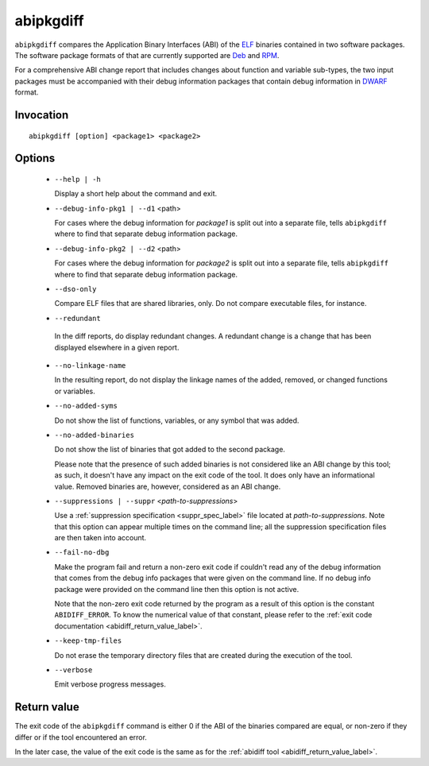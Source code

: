 .. _abipkgdiff_label:

===========
abipkgdiff
===========

``abipkgdiff`` compares the Application Binary Interfaces (ABI) of the
`ELF`_ binaries contained in two software packages.  The software package formats of
that are currently supported are `Deb`_ and `RPM`_.

For a comprehensive ABI change report that includes changes about
function and variable sub-types, the two input packages must be
accompanied with their debug information packages that contain debug
information in `DWARF`_ format.

.. _ELF: http://en.wikipedia.org/wiki/Executable_and_Linkable_Format
.. _RPM: https://en.wikipedia.org/wiki/RPM_Package_Manager
.. _Deb: https://en.wikipedia.org/wiki/Deb_%28file_format%29
.. _DWARF: http://www.dwarfstd.org


.. _abipkgdiff_invocation_label:

Invocation
=========

::

  abipkgdiff [option] <package1> <package2>

.. _abipkgdiff_options_label:

Options
=======

  * ``--help | -h``

    Display a short help about the command and exit.

  * ``--debug-info-pkg1 | --d1`` <path>

    For cases where the debug information for *package1* is split out
    into a separate file, tells ``abipkgdiff`` where to find that
    separate debug information package.

  * ``--debug-info-pkg2 | --d2`` <path>

    For cases where the debug information for *package2* is split out
    into a separate file, tells ``abipkgdiff`` where to find that
    separate debug information package.

  * ``--dso-only``

    Compare ELF files that are shared libraries, only.  Do not compare
    executable files, for instance.

  *  ``--redundant``

    In the diff reports, do display redundant changes.  A redundant
    change is a change that has been displayed elsewhere in a given
    report.

  * ``--no-linkage-name``

    In the resulting report, do not display the linkage names of
    the added, removed, or changed functions or variables.

  * ``--no-added-syms``

    Do not show the list of functions, variables, or any symbol that
    was added.

  * ``--no-added-binaries``

    Do not show the list of binaries that got added to the second
    package.

    Please note that the presence of such added binaries is not
    considered like an ABI change by this tool; as such, it doesn't
    have any impact on the exit code of the tool.  It does only have
    an informational value.  Removed binaries are, however, considered
    as an ABI change.

  * ``--suppressions | --suppr`` <*path-to-suppressions*>

    Use a :ref:`suppression specification <suppr_spec_label>` file
    located at *path-to-suppressions*.  Note that this option can
    appear multiple times on the command line; all the suppression
    specification files are then taken into account.

  * ``--fail-no-dbg``

    Make the program fail and return a non-zero exit code if couldn't
    read any of the debug information that comes from the debug info
    packages that were given on the command line.  If no debug info
    package were provided on the command line then this option is not
    active.

    Note that the non-zero exit code returned by the program as a
    result of this option is the constant ``ABIDIFF_ERROR``.  To know
    the numerical value of that constant, please refer to the
    :ref:`exit code documentation <abidiff_return_value_label>`.

  * ``--keep-tmp-files``

    Do not erase the temporary directory files that are created during
    the execution of the tool.

  * ``--verbose``

    Emit verbose progress messages.

.. _abipkgdiff_return_value_label:

Return value
============

The exit code of the ``abipkgdiff`` command is either 0 if the ABI of
the binaries compared are equal, or non-zero if they differ or if the
tool encountered an error.

In the later case, the value of the exit code is the same as for the
:ref:`abidiff tool <abidiff_return_value_label>`.

